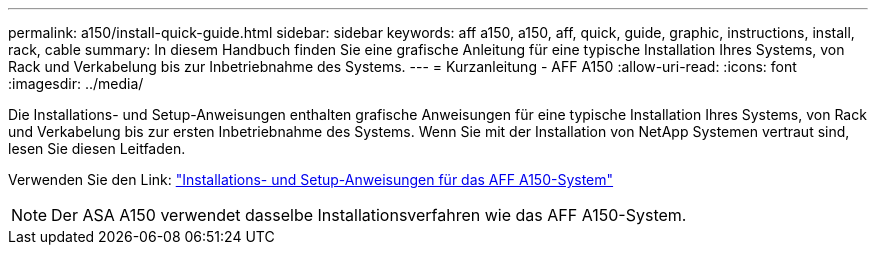 ---
permalink: a150/install-quick-guide.html 
sidebar: sidebar 
keywords: aff a150, a150, aff, quick, guide, graphic, instructions, install, rack, cable 
summary: In diesem Handbuch finden Sie eine grafische Anleitung für eine typische Installation Ihres Systems, von Rack und Verkabelung bis zur Inbetriebnahme des Systems. 
---
= Kurzanleitung - AFF A150
:allow-uri-read: 
:icons: font
:imagesdir: ../media/


[role="lead"]
Die Installations- und Setup-Anweisungen enthalten grafische Anweisungen für eine typische Installation Ihres Systems, von Rack und Verkabelung bis zur ersten Inbetriebnahme des Systems. Wenn Sie mit der Installation von NetApp Systemen vertraut sind, lesen Sie diesen Leitfaden.

Verwenden Sie den Link: link:../media/PDF/Jan_2024_Rev2_AFFA150_ISI_IEOPS-1480.pdf["Installations- und Setup-Anweisungen für das AFF A150-System"^]


NOTE: Der ASA A150 verwendet dasselbe Installationsverfahren wie das AFF A150-System.
